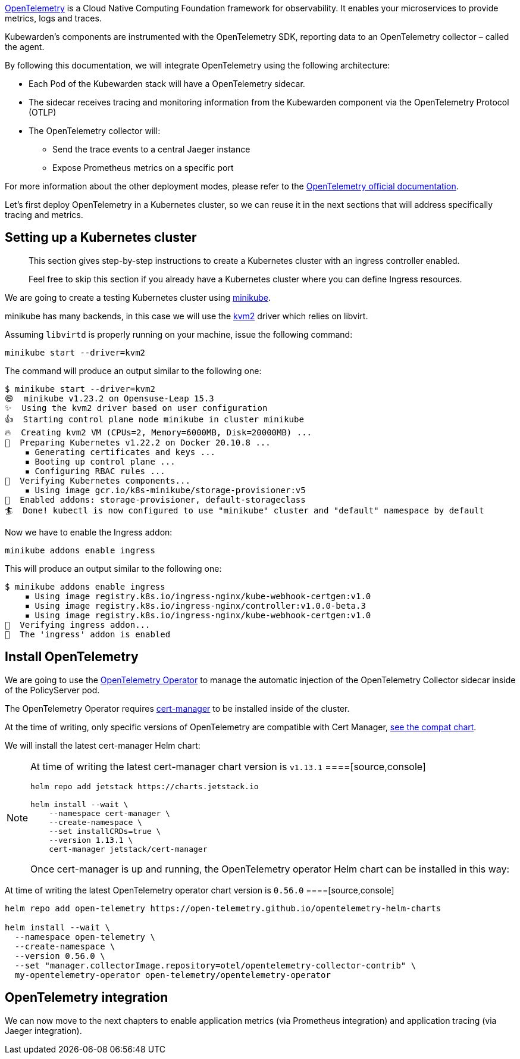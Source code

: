 https://opentelemetry.io/[OpenTelemetry] is a Cloud Native Computing Foundation framework for observability. It enables your microservices to provide metrics, logs and traces.

Kubewarden’s components are instrumented with the OpenTelemetry SDK, reporting data to an OpenTelemetry collector – called the agent.

By following this documentation, we will integrate OpenTelemetry using the following architecture:

* Each Pod of the Kubewarden stack will have a OpenTelemetry sidecar.
* The sidecar receives tracing and monitoring information from the Kubewarden component via the OpenTelemetry Protocol (OTLP)
* The OpenTelemetry collector will:
** Send the trace events to a central Jaeger instance
** Expose Prometheus metrics on a specific port

For more information about the other deployment modes, please refer to the https://opentelemetry.io/docs/[OpenTelemetry official documentation].

Let’s first deploy OpenTelemetry in a Kubernetes cluster, so we can reuse it in the next sections that will address specifically tracing and metrics.

== Setting up a Kubernetes cluster

____
This section gives step-by-step instructions to create a Kubernetes cluster with an ingress controller enabled.

Feel free to skip this section if you already have a Kubernetes cluster where you can define Ingress resources.
____

We are going to create a testing Kubernetes cluster using https://minikube.sigs.k8s.io/docs/[minikube].

minikube has many backends, in this case we will use the https://minikube.sigs.k8s.io/docs/drivers/kvm2/[kvm2] driver which relies on libvirt.

Assuming `libvirtd` is properly running on your machine, issue the following command:

[source,console]
----
minikube start --driver=kvm2
----

The command will produce an output similar to the following one:

[source,console]
----
$ minikube start --driver=kvm2
😄  minikube v1.23.2 on Opensuse-Leap 15.3
✨  Using the kvm2 driver based on user configuration
👍  Starting control plane node minikube in cluster minikube
🔥  Creating kvm2 VM (CPUs=2, Memory=6000MB, Disk=20000MB) ...
🐳  Preparing Kubernetes v1.22.2 on Docker 20.10.8 ...
    ▪ Generating certificates and keys ...
    ▪ Booting up control plane ...
    ▪ Configuring RBAC rules ...
🔎  Verifying Kubernetes components...
    ▪ Using image gcr.io/k8s-minikube/storage-provisioner:v5
🌟  Enabled addons: storage-provisioner, default-storageclass
🏄  Done! kubectl is now configured to use "minikube" cluster and "default" namespace by default
----

Now we have to enable the Ingress addon:

[source,console]
----
minikube addons enable ingress
----

This will produce an output similar to the following one:

[source,console]
----
$ minikube addons enable ingress
    ▪ Using image registry.k8s.io/ingress-nginx/kube-webhook-certgen:v1.0
    ▪ Using image registry.k8s.io/ingress-nginx/controller:v1.0.0-beta.3
    ▪ Using image registry.k8s.io/ingress-nginx/kube-webhook-certgen:v1.0
🔎  Verifying ingress addon...
🌟  The 'ingress' addon is enabled
----

== Install OpenTelemetry

We are going to use the https://github.com/open-telemetry/opentelemetry-operator[OpenTelemetry Operator] to manage the automatic injection of the OpenTelemetry Collector sidecar inside of the PolicyServer pod.

The OpenTelemetry Operator requires https://cert-manager.io/docs/installation/[cert-manager] to be installed inside of the cluster.

At the time of writing, only specific versions of OpenTelemetry are compatible with Cert Manager, https://github.com/open-telemetry/opentelemetry-operator#opentelemetry-operator-vs-kubernetes-vs-cert-manager[see the compat chart].

We will install the latest cert-manager Helm chart:

[NOTE]
====
At time of writing the latest cert-manager chart version is `v1.13.1`
====[source,console]
----
helm repo add jetstack https://charts.jetstack.io

helm install --wait \
    --namespace cert-manager \
    --create-namespace \
    --set installCRDs=true \
    --version 1.13.1 \
    cert-manager jetstack/cert-manager
----

Once cert-manager is up and running, the OpenTelemetry operator Helm chart can be installed in this way:

[NOTE]
====
At time of writing the latest OpenTelemetry operator chart version is `0.56.0`
====[source,console]
----
helm repo add open-telemetry https://open-telemetry.github.io/opentelemetry-helm-charts

helm install --wait \
  --namespace open-telemetry \
  --create-namespace \
  --version 0.56.0 \
  --set "manager.collectorImage.repository=otel/opentelemetry-collector-contrib" \
  my-opentelemetry-operator open-telemetry/opentelemetry-operator
----

== OpenTelemetry integration

We can now move to the next chapters to enable application metrics (via Prometheus integration) and application tracing (via Jaeger integration).
